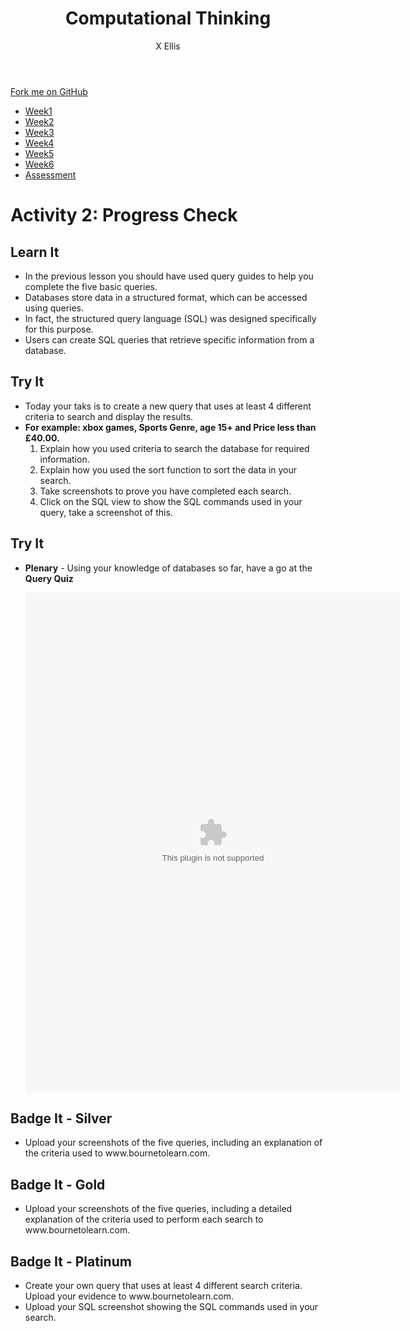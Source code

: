 #+STARTUP:indent
#+HTML_HEAD: <link rel="stylesheet" type="text/css" href="css/styles.css"/>
#+HTML_HEAD_EXTRA: <link href='http://fonts.googleapis.com/css?family=Ubuntu+Mono|Ubuntu' rel='stylesheet' type='text/css'>
#+HTML_HEAD_EXTRA: <script src="http://ajax.googleapis.com/ajax/libs/jquery/1.9.1/jquery.min.js" type="text/javascript"></script>
#+HTML_HEAD_EXTRA: <script src="js/navbar.js" type="text/javascript"></script>
#+OPTIONS: f:nil author:AUTHOR num:1 creator:AUTHOR timestamp:nil toc:nil html-style:nil html-postamble:nil
#+TITLE:Computational Thinking
#+AUTHOR: X Ellis

#+BEGIN_HTML
  <div class="github-fork-ribbon-wrapper left">
    <div class="github-fork-ribbon">
      <a href="https://github.com/digixc/8-CS-ProblemSolving">Fork me on GitHub</a>
    </div>
  </div>
<div id="stickyribbon">
    <ul>
      <li><a href="1_Lesson.html">Week1</a></li>
      <li><a href="2_Lesson.html">Week2</a></li>
      <li><a href="3_Lesson.html">Week3</a></li>
      <li><a href="4_Lesson.html">Week4</a></li>
      <li><a href="5_Lesson.html">Week5</a></li>
      <li><a href="6_Lesson.html">Week6</a></>
      <li><a href="assessment.html">Assessment</a></li>

    </ul>
  </div>
#+END_HTML
* COMMENT Use as a template
:PROPERTIES:
:HTML_CONTAINER_CLASS: activity
:END:
** Learn It
:PROPERTIES:
:HTML_CONTAINER_CLASS: learn
:END:

** Research It
:PROPERTIES:
:HTML_CONTAINER_CLASS: research
:END:

** Design It
:PROPERTIES:
:HTML_CONTAINER_CLASS: design
:END:

** Build It
:PROPERTIES:
:HTML_CONTAINER_CLASS: build
:END:

** Test It
:PROPERTIES:
:HTML_CONTAINER_CLASS: test
:END:

** Run It
:PROPERTIES:
:HTML_CONTAINER_CLASS: run
:END:

** Document It
:PROPERTIES:
:HTML_CONTAINER_CLASS: document
:END:

** Code It
:PROPERTIES:
:HTML_CONTAINER_CLASS: code
:END:

** Program It
:PROPERTIES:
:HTML_CONTAINER_CLASS: program
:END:

** Try It
:PROPERTIES:
:HTML_CONTAINER_CLASS: try
:END:

** Badge It
:PROPERTIES:
:HTML_CONTAINER_CLASS: badge
:END:

** Save It
:PROPERTIES:
:HTML_CONTAINER_CLASS: save
:END

* Querying the Database
:PROPERTIES:
:HTML_CONTAINER_CLASS: activity
:END:
** Objectives 
:PROPERTIES:
:HTML_CONTAINER_CLASS: key
:END: 
- You will demonstrate understanding of searching databases.
- You will build knowledge of multiple search methods.
- You will contribute to query and searching discussions.
- You will understand the structure of SQL statements.

** Try It 
:PROPERTIES:
:HTML_CONTAINER_CLASS: try
:END: 
- *Starter* - Click on the image below to test your knowledge of database terminology:
#+BEGIN_HTML
<a href='http://www.teach-ict.com/gcse_new/databases/terminology/quiz/invaders_dbterminology.htm'><img src='./img/L2Starter.png'></a>
#+END_HTML


** Learn It 
:PROPERTIES:
:HTML_CONTAINER_CLASS: learn
:END:      
- A query is a question, often expressed in a formal way.
- A database query can be either a select query or an action query.
- A select query is a data retrieval query, while an action query asks for additional operations on the data, such as insertion, updating or deletion.
[[./img/QueryDB.jpg]]

** Try It 
:PROPERTIES:
:HTML_CONTAINER_CLASS: try
:END:
- Open your *Game Stock Database* from the last lesson.
- Today you are going to complete the following queries (Searches):
- Your Teacher will demonstrate how to create a query. 
  1. Create a query that finds *all games* that are *3+*.
  2. *All PlayStation games* in *alphabetical* order of *name*.
  3. An *RPG* game that is suitable for *11+*.
  4. *All Sport* games suitable for *3+*.
  5. Your own query (Any titles/platforms/age etc.)
[[./img/Picture1.png]]


* Activity 2: Progress Check
:PROPERTIES:
:HTML_CONTAINER_CLASS: activity
:END: 

** Learn It
:PROPERTIES:
:HTML_CONTAINER_CLASS: learn
:END: 

- In the previous lesson you should have used query guides to help you complete the five basic queries.
- Databases store data in a structured format, which can be accessed using queries.
- In fact, the structured query language (SQL) was designed specifically for this purpose.
- Users can create SQL queries that retrieve specific information from a database.
[[./img/SQL.jpg]]

** Try It
:PROPERTIES:
:HTML_CONTAINER_CLASS: try
:END: 
- Today your taks is to create a new query that uses at least 4 different criteria to search and display the results.
- *For example: xbox games, Sports Genre, age 15+ and Price less than £40.00.*
  1. Explain how you used criteria to search the database for required information.
  2. Explain how you used the sort function to sort the data in your search.
  3. Take screenshots to prove you have completed each search.
  4. Click on the SQL view to show the SQL commands used in your query, take a screenshot of this.
 [[./img/Query.png]]

** Try It 
:PROPERTIES:
:HTML_CONTAINER_CLASS: try
:END: 
- *Plenary* - Using your knowledge of databases so far, have a go at the *Query Quiz*
   #+BEGIN_HTML
    <object width="600" height="800" data="doc/Query Quiz.swf"></object>
   #+END_HTML


** Badge It - Silver
:PROPERTIES:
:HTML_CONTAINER_CLASS: silver
:END:
- Upload your screenshots of the five queries, including an explanation of the criteria used to www.bournetolearn.com.
** Badge It - Gold
:PROPERTIES:
:HTML_CONTAINER_CLASS: gold
:END:
- Upload your screenshots of the five queries, including a detailed explanation of the criteria used to perform each search to www.bournetolearn.com. 
** Badge It - Platinum
:PROPERTIES:
:HTML_CONTAINER_CLASS: platinum
:END:
- Create your own query that uses at least 4 different search criteria. Upload your evidence to www.bournetolearn.com.
- Upload your SQL screenshot showing the SQL commands used in your search.

